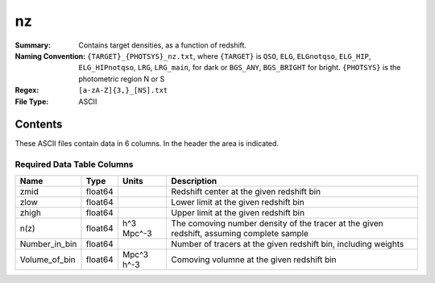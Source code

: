 ==
nz
==

:Summary: Contains target densities, as a function of redshift.
:Naming Convention: ``{TARGET}_{PHOTSYS}_nz.txt``, where ``{TARGET}`` is ``QSO``, ``ELG``, ``ELGnotqso``, ``ELG_HIP``, ``ELG_HIPnotqso``, ``LRG``, ``LRG_main``,
                    for dark or ``BGS_ANY``, ``BGS_BRIGHT`` for bright. ``{PHOTSYS}`` is the photometric region 
                    N or S
:Regex: ``[a-zA-Z]{3,}_[NS].txt``
:File Type: ASCII

Contents
========

These ASCII files contain data in 6 columns. In the header the area is indicated.

Required Data Table Columns
~~~~~~~~~~~~~~~~~~~~~~~~~~~

.. rst-class:: columns

============= ======= ========== =========================================================================================
Name          Type    Units      Description
============= ======= ========== =========================================================================================
zmid          float64            Redshift center at the given redshift bin
zlow          float64            Lower limit at the given redshift bin
zhigh         float64            Upper limit at the given redshift bin
n(z)          float64 h^3 Mpc^-3 The comoving number density of the tracer at the given redshift, assuming complete sample
Number_in_bin float64            Number of tracers at the given redshift bin, including weights
Volume_of_bin float64 Mpc^3 h^-3 Comoving volumne at the given redshift bin
============= ======= ========== ========================================================================================= 
